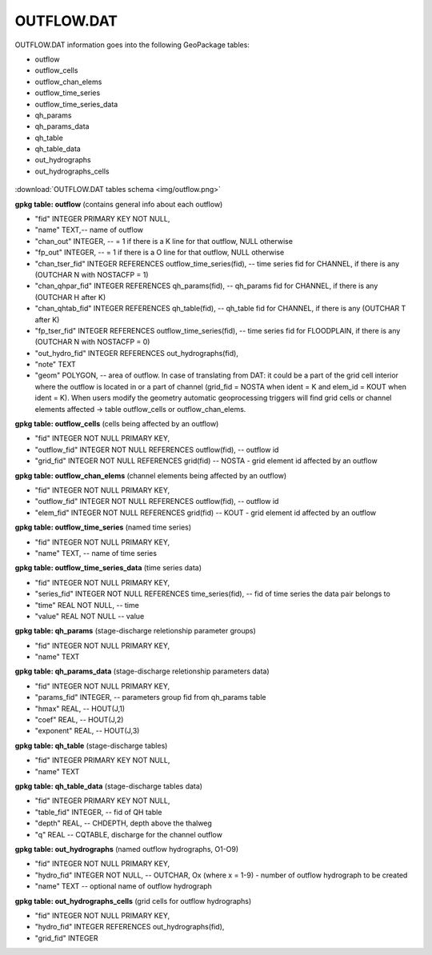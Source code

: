 OUTFLOW.DAT
===========

OUTFLOW.DAT information goes into the following GeoPackage tables:

* outflow
* outflow_cells
* outflow_chan_elems
* outflow_time_series
* outflow_time_series_data
* qh_params
* qh_params_data
* qh_table
* qh_table_data
* out_hydrographs
* out_hydrographs_cells

.. figure:: img/outflow.png
   :align: center

:download:`OUTFLOW.DAT tables schema <img/outflow.png>`

**gpkg table: outflow** (contains general info about each outflow)

* "fid" INTEGER PRIMARY KEY NOT NULL,
* "name" TEXT,-- name of outflow
* "chan_out" INTEGER, -- = 1  if there is a K line for that outflow, NULL otherwise
* "fp_out" INTEGER, -- = 1 if there is a O line for that outflow, NULL otherwise
* "chan_tser_fid" INTEGER REFERENCES outflow_time_series(fid), -- time series fid for CHANNEL, if there is any (OUTCHAR N with NOSTACFP = 1)
* "chan_qhpar_fid" INTEGER REFERENCES qh_params(fid), -- qh_params fid for CHANNEL, if there is any (OUTCHAR H after K)
* "chan_qhtab_fid" INTEGER REFERENCES qh_table(fid), -- qh_table fid for CHANNEL, if there is any (OUTCHAR T after K)
* "fp_tser_fid" INTEGER REFERENCES outflow_time_series(fid), -- time series fid for FLOODPLAIN, if there is any (OUTCHAR N with NOSTACFP = 0)
* "out_hydro_fid" INTEGER REFERENCES out_hydrographs(fid),
* "note" TEXT
* "geom" POLYGON, -- area of outflow. In case of translating from DAT: it could be a part of the grid cell interior where the outflow is located in or a part of channel (grid_fid = NOSTA when ident = K and elem_id = KOUT when ident = K). When users modify the geometry automatic geoprocessing triggers will find grid cells or channel elements affected -> table outflow_cells or outflow_chan_elems.

**gpkg table: outflow_cells** (cells being affected by an outflow)

* "fid" INTEGER NOT NULL PRIMARY KEY,
* "outflow_fid" INTEGER NOT NULL REFERENCES outflow(fid), -- outflow id
* "grid_fid" INTEGER NOT NULL REFERENCES grid(fid) -- NOSTA - grid element id affected by an outflow

**gpkg table: outflow_chan_elems** (channel elements being affected by an outflow)

* "fid" INTEGER NOT NULL PRIMARY KEY,
* "outflow_fid" INTEGER NOT NULL REFERENCES outflow(fid), -- outflow id
* "elem_fid" INTEGER NOT NULL REFERENCES grid(fid) -- KOUT - grid element id affected by an outflow

**gpkg table: outflow_time_series** (named time series)

* "fid" INTEGER NOT NULL PRIMARY KEY,
* "name" TEXT, -- name of time series

**gpkg table: outflow_time_series_data** (time series data)

* "fid" INTEGER NOT NULL PRIMARY KEY,
* "series_fid" INTEGER NOT NULL REFERENCES time_series(fid), -- fid of time series the data pair belongs to
* "time" REAL NOT NULL, -- time
* "value" REAL NOT NULL -- value

**gpkg table: qh_params** (stage-discharge reletionship parameter groups)

* "fid" INTEGER NOT NULL PRIMARY KEY,
* "name" TEXT

**gpkg table: qh_params_data** (stage-discharge reletionship parameters data)

* "fid" INTEGER NOT NULL PRIMARY KEY,
* "params_fid" INTEGER, -- parameters group fid from qh_params table
* "hmax" REAL, -- HOUT(J,1)
* "coef" REAL, -- HOUT(J,2)
* "exponent" REAL, -- HOUT(J,3)

**gpkg table: qh_table** (stage-discharge tables)

* "fid" INTEGER PRIMARY KEY NOT NULL,
* "name" TEXT

**gpkg table: qh_table_data** (stage-discharge tables data)

* "fid" INTEGER PRIMARY KEY NOT NULL,
* "table_fid" INTEGER, -- fid of QH table
* "depth" REAL, -- CHDEPTH, depth above the thalweg
* "q" REAL -- CQTABLE, discharge for the channel outflow

**gpkg table: out_hydrographs** (named outflow hydrographs, O1-O9)

* "fid" INTEGER NOT NULL PRIMARY KEY,
* "hydro_fid" INTEGER NOT NULL, -- OUTCHAR, Ox (where x = 1-9) - number of outflow hydrograph to be created
* "name" TEXT -- optional name of outflow hydrograph

**gpkg table: out_hydrographs_cells** (grid cells for outflow hydrographs)

* "fid" INTEGER NOT NULL PRIMARY KEY,
* "hydro_fid" INTEGER REFERENCES out_hydrographs(fid),
* "grid_fid" INTEGER



